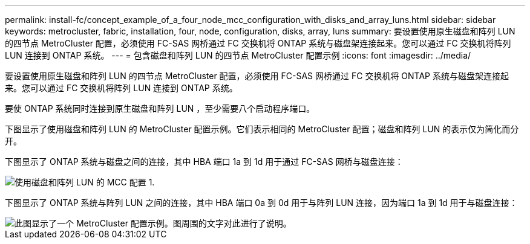 ---
permalink: install-fc/concept_example_of_a_four_node_mcc_configuration_with_disks_and_array_luns.html 
sidebar: sidebar 
keywords: metrocluster, fabric, installation, four, node, configuration, disks, array, luns 
summary: 要设置使用原生磁盘和阵列 LUN 的四节点 MetroCluster 配置，必须使用 FC-SAS 网桥通过 FC 交换机将 ONTAP 系统与磁盘架连接起来。您可以通过 FC 交换机将阵列 LUN 连接到 ONTAP 系统。 
---
= 包含磁盘和阵列 LUN 的四节点 MetroCluster 配置示例
:icons: font
:imagesdir: ../media/


[role="lead"]
要设置使用原生磁盘和阵列 LUN 的四节点 MetroCluster 配置，必须使用 FC-SAS 网桥通过 FC 交换机将 ONTAP 系统与磁盘架连接起来。您可以通过 FC 交换机将阵列 LUN 连接到 ONTAP 系统。

要使 ONTAP 系统同时连接到原生磁盘和阵列 LUN ，至少需要八个启动程序端口。

下图显示了使用磁盘和阵列 LUN 的 MetroCluster 配置示例。它们表示相同的 MetroCluster 配置；磁盘和阵列 LUN 的表示仅为简化而分开。

下图显示了 ONTAP 系统与磁盘之间的连接，其中 HBA 端口 1a 到 1d 用于通过 FC-SAS 网桥与磁盘连接：

image::../media/mcc_configuration_with_disks_and_array_luns_1.gif[使用磁盘和阵列 LUN 的 MCC 配置 1.]

下图显示了 ONTAP 系统与阵列 LUN 之间的连接，其中 HBA 端口 0a 到 0d 用于与阵列 LUN 连接，因为端口 1a 到 1d 用于与磁盘连接：

image::../media/mcc_configuration_with_disks_and_array_luns_ii.gif[此图显示了一个 MetroCluster 配置示例。图周围的文字对此进行了说明。]
